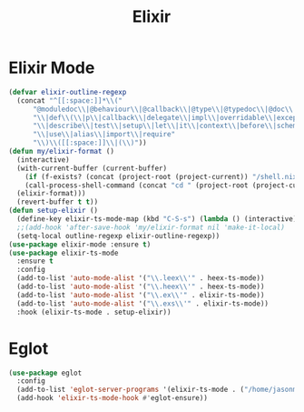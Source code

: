 #+TITLE: Elixir
#+PROPERTY: header-args      :tangle "../config-elisp/elixir.el"
* Elixir Mode
#+BEGIN_SRC emacs-lisp
  (defvar elixir-outline-regexp
    (concat "^[[:space:]]*\\("
	    "@moduledoc\\|@behaviour\\|@callback\\|@type\\|@typedoc\\|@doc\\|@spec\\|@impl"
	    "\\|def\\(\\|p\\|callback\\|delegate\\|impl\\|overridable\\|exception\\|struct\\|guard\\|guardp\\|record\\|recordp\\|macro\\|macrop\\|macrocallback\\|protocol\\)"
	    "\\|describe\\|test\\|setup\\|let\\|it\\|context\\|before\\|schema"
	    "\\|use\\|alias\\|import\\|require"
	    "\\)\\([[:space:]]\\|(\\)"))
  (defun my/elixir-format ()
    (interactive)
    (with-current-buffer (current-buffer)
      (if (f-exists? (concat (project-root (project-current)) "/shell.nix"))
	  (call-process-shell-command (concat "cd " (project-root (project-current)) " && " "NIX_SKIP_SHELL_HOOK=true nix-shell --run \"mix format " (buffer-file-name) "\""))
	(elixir-format)))
    (revert-buffer t t))
  (defun setup-elixir ()
    (define-key elixir-ts-mode-map (kbd "C-S-s") (lambda () (interactive) (save-buffer) (my/elixir-format)))
    ;;(add-hook 'after-save-hook 'my/elixir-format nil 'make-it-local)
    (setq-local outline-regexp elixir-outline-regexp))
  (use-package elixir-mode :ensure t)
  (use-package elixir-ts-mode
    :ensure t
    :config
    (add-to-list 'auto-mode-alist '("\\.leex\\'" . heex-ts-mode))
    (add-to-list 'auto-mode-alist '("\\.heex\\'" . heex-ts-mode))
    (add-to-list 'auto-mode-alist '("\\.ex\\'" . elixir-ts-mode))
    (add-to-list 'auto-mode-alist '("\\.exs\\'" . elixir-ts-mode))
    :hook (elixir-ts-mode . setup-elixir))
#+END_SRC
* Eglot
#+BEGIN_SRC emacs-lisp
(use-package eglot
  :config
  (add-to-list 'eglot-server-programs '(elixir-ts-mode . ("/home/jasonmj/git/elixir-lsp/elixir-ls-1.14-25.1/language_server.sh")))
  (add-hook 'elixir-ts-mode-hook #'eglot-ensure))
#+END_SRC
